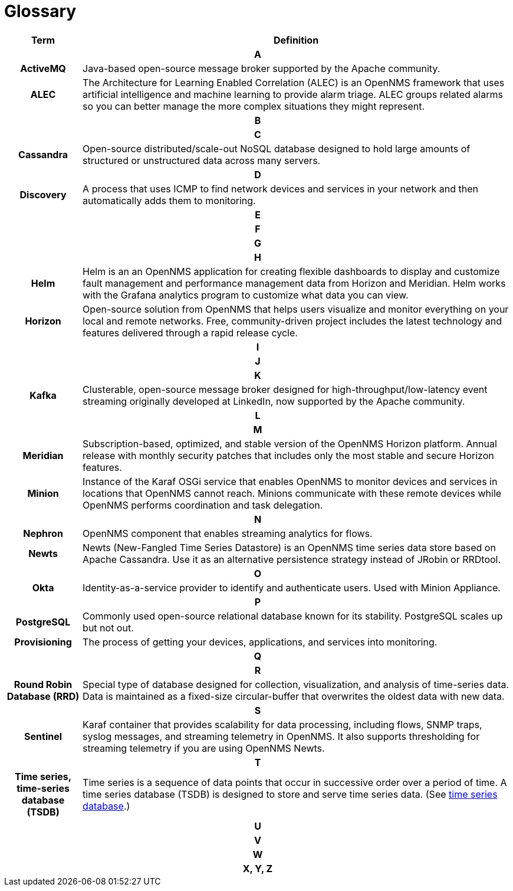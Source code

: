 [[glossary]]
= Glossary

[options="header,footer"]
[cols="15h,~"]
|===
| Term
| Definition
2+|*A*
| ActiveMQ
| Java-based open-source message broker supported by the Apache community.

| ALEC
| The Architecture for Learning Enabled Correlation (ALEC) is an OpenNMS framework that uses artificial intelligence and machine learning to provide alarm triage.
ALEC groups related alarms so you can better manage the more complex situations they might represent.
2+|*B*
2+|*C*
| Cassandra
| Open-source distributed/scale-out NoSQL database designed to hold large amounts of structured or unstructured data across many servers.
2+|*D*
| Discovery
| A process that uses ICMP to find network devices and services in your network and then automatically adds them to monitoring.
2+|*E*
2+|*F*
2+|*G*
2+|*H*
| Helm
| Helm is an an OpenNMS application for creating flexible dashboards to display and customize fault management and performance management data from Horizon and Meridian.
Helm works with the Grafana analytics program to customize what data you can view.
| Horizon
| Open-source solution from OpenNMS that helps users visualize and monitor everything on your local and remote networks.
Free, community-driven project includes the latest technology and features delivered through a rapid release cycle.
2+|*I*
2+|*J*
2+|*K*
| Kafka
| Clusterable, open-source message broker designed for high-throughput/low-latency event streaming originally developed at LinkedIn, now supported by the Apache community.
2+|*L*
2+|*M*
| Meridian
|Subscription-based, optimized, and stable version of the OpenNMS Horizon platform.
Annual release with monthly security patches that includes only the most stable and secure Horizon features.

| Minion
| Instance of the Karaf OSGi service that enables OpenNMS to monitor devices and services in locations that OpenNMS cannot reach.
Minions communicate with these remote devices while OpenNMS performs coordination and task delegation.
2+|*N*
| Nephron
| OpenNMS component that enables streaming analytics for flows.
| Newts
| Newts (New-Fangled Time Series Datastore) is an OpenNMS time series data store based on Apache Cassandra.
Use it as an alternative persistence strategy instead of JRobin or RRDtool.
2+|*O*
| Okta
| Identity-as-a-service provider to identify and authenticate users.
Used with Minion Appliance.
2+|*P*
| PostgreSQL
| Commonly used open-source relational database known for its stability.
PostgreSQL scales up but not out.
| Provisioning
| The process of getting your devices, applications, and services into monitoring.
2+|*Q*
2+|*R*
| Round Robin Database (RRD)
| Special type of database designed for collection, visualization, and analysis of time-series data.
Data is maintained as a fixed-size circular-buffer that overwrites the oldest data with new data.
2+|*S*
| Sentinel
| Karaf container that provides scalability for data processing, including flows, SNMP traps, syslog messages, and streaming telemetry in OpenNMS.
It also supports thresholding for streaming telemetry if you are using OpenNMS Newts.
2+|*T*
| Time series, time-series database (TSDB)
| Time series is a sequence of data points that occur in successive order over a period of time.
A time series database (TSDB) is designed to store and serve time series data. (See https://en.wikipedia.org/wiki/Time_series_database[time series database].)
2+|*U*
2+|*V*
2+|*W*
2+|*X, Y, Z*
|===